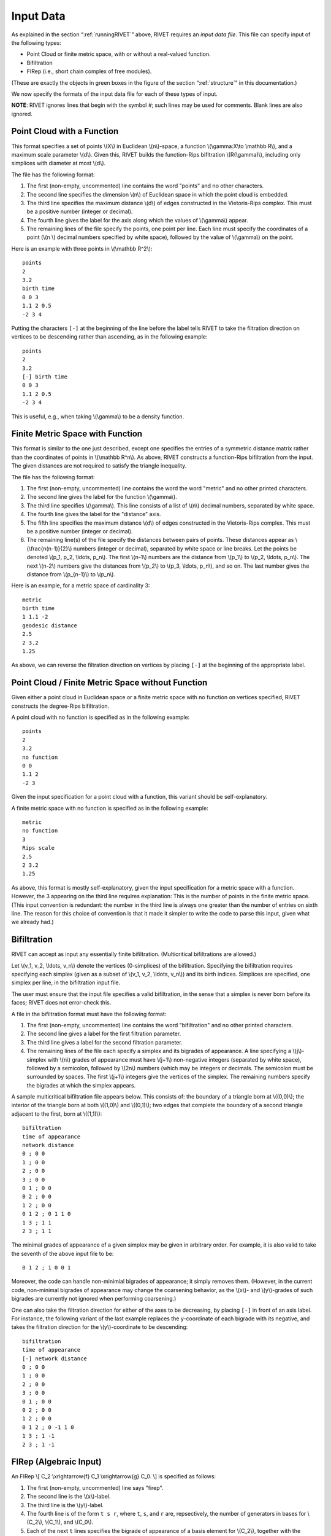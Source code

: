 .. _inputData:

Input Data
==========

As explained in the section “:ref:`runningRIVET`” above, RIVET requires an *input data file*.  This file can specify input of the following types:

* Point Cloud or finite metric space, with or without a real-valued function. 
* Bifiltration
* FIRep (i.e., short chain complex of free modules).

(These are exactly the objects in green boxes in the figure of the section “:ref:`structure`” in this documentation.)

We now specify the formats of the input data file for each of these types of input.

**NOTE**: RIVET ignores lines that begin with the symbol `#`; such lines may be used for comments.  Blank lines are also ignored.

Point Cloud with a Function
---------------------------

This format specifies a set of points \\(X\\) in Euclidean \\(n\\)-space, a function \\(\\gamma:X\\to \\mathbb R\\), and a maximum scale parameter \\(d\\).  Given this, RIVET builds the function-Rips bifltration \\(R(\\gamma)\\), including only simplices with diameter at most \\(d\\). 

The file has the following format:

#. The first (non-empty, uncommented) line contains the word "points" and no other characters.
#. The second line specifies the dimension \\(n\\) of Euclidean space in which the point cloud is embedded.
#. The third line specifies the maximum distance \\(d\\) of edges constructed in the Vietoris-Rips complex. This must be a positive number (integer or decimal).
#. The fourth line gives the label for the axis along which the values of \\(\\gamma\\) appear.
#. The remaining lines of the file specify the points, one point per line. Each line must specify the coordinates of a point (\\(n \\) decimal numbers specified by white space), followed by the value of \\(\\gamma\\) on the point.

Here is an example with three points in \\(\\mathbb R^2\\)::

	points
	2
	3.2
	birth time
	0 0 3
	1.1 2 0.5
	-2 3 4

Putting the characters ``[-]`` at the beginning of the line before the label tells RIVET to take the filtration direction on vertices to be descending rather than ascending, as in the following example::

	points
	2
	3.2
	[-] birth time 
	0 0 3
	1.1 2 0.5
	-2 3 4

This is useful, e.g.,  when taking \\(\\gamma\\) to be a density function.

Finite Metric Space with Function
---------------------------------

This format is similar to the one just described, except one specifies the entries of a symmetric distance matrix rather than the coordinates of points in \\(\\mathbb R^n\\).  
As above, RIVET constructs a function-Rips bifiltration from the input.  
The given distances are not required to satisfy the triangle inequality.

The file has the following format:

#. The first (non-empty, uncommented) line contains the word the word "metric" and no other printed characters.
#. The second line gives the label for the function \\(\\gamma\\).
#. The third line specifies \\(\\gamma\\). This line consists of a list of \\(n\\) decimal numbers, separated by white space.
#. The fourth line gives the label for the "distance" axis.
#. The fifth line specifies the maximum distance \\(d\\) of edges constructed in the Vietoris-Rips complex. This must be a positive number (integer or decimal).
#. The remaining line(s) of the file specify the distances between pairs of points. These distances appear as \\(\\frac{n(n-1)}{2}\\) numbers (integer or decimal), separated by white space or line breaks. Let the points be denoted \\(p_1, p_2, \\ldots, p_n\\). The first \\(n-1\\) numbers are the distance from \\(p_1\\) to \\(p_2, \\ldots, p_n\\). The next \\(n-2\\) numbers give the distances from \\(p_2\\) to \\(p_3, \\ldots, p_n\\), and so on. The last number gives the distance from \\(p_{n-1}\\) to \\(p_n\\).

Here is an example, for a metric space of cardinality 3::

	metric
	birth time
	1 1.1 -2
	geodesic distance
	2.5
	2 3.2
	1.25

As above, we can reverse the filtration direction on vertices by placing ``[-]`` at the beginning of the appropriate label.

Point Cloud / Finite Metric Space without Function
-----------------------------------------------------------------------------

Given either a point cloud in Euclidean space or a finite metric space with no function on vertices specified, RIVET constructs the degree-Rips bifiltration.

A point cloud with no function is specified as in the following example::

	points
	2
	3.2
	no function
	0 0 
	1.1 2 
	-2 3

Given the input specification for a point cloud with a function, this variant should be self-explanatory.  

A finite metric space with no function is specified as in the following example::

	metric
	no function
	3
	Rips scale
	2.5
	2 3.2
	1.25

As above, this format is mostly self-explanatory, given the input specification for a metric space with a function.    However, the 3 appearing on the third line requires explanation: This is the number of points in the finite metric space.  
(This input convention is redundant: the number in the third line is always one greater than the number of entries on sixth line.  The reason for this choice of convention is that it made it simpler to write the code to parse this input, given what we already had.)


Bifiltration
------------
RIVET can accept as input any essentially finite bifiltration.  (Multicritical bifiltrations are allowed.)


Let \\(v_1, v_2, \\ldots, v_n\\) denote the vertices (0-simplices) of the bifiltration. 
Specifying the bifiltration requires specifying each simplex (given as a subset of \\(v_1, v_2, \\ldots, v_n\\)) and its birth indices. 
Simplices are specified, one simplex per line, in the bifiltration input file.

The user must ensure that the input file specifies a valid bifiltration, in the sense that a simplex is never born before its faces; RIVET does not error-check this.

A file in the bifiltration format must have the following format:

#. The first (non-empty, uncommented) line contains the word "bifiltration" and no other printed characters.
#. The second line gives a label for the first filtration parameter.
#. The third line gives a label for the second filtration parameter.
#. The remaining lines of the file each specify a simplex and its bigrades of appearance.  A line specifying a \\(j\\)-simplex with \\(n\\) grades of appearance must have \\(j+1\\) non-negative integers (separated by white space), followed by a semicolon, followed by \\(2n\\) numbers (which may be integers or decimals.  The semicolon must be surrounded by spaces.  The first \\(j+1\\) integers give the vertices of the simplex. The remaining numbers specify the bigrades at which the simplex appears.

A sample multicritical bifiltration file appears below. This consists of: the boundary of a triangle born at \\((0,0)\\); the interior of the triangle born at both \\((1,0)\\) and \\((0,1)\\); two edges that complete the boundary of a second triangle adjacent to the first, born at \\((1,1)\\)::

	bifiltration
	time of appearance
	network distance
	0 ; 0 0
	1 ; 0 0
	2 ; 0 0
	3 ; 0 0
	0 1 ; 0 0
	0 2 ; 0 0
	1 2 ; 0 0
	0 1 2 ; 0 1 1 0
	1 3 ; 1 1
	2 3 ; 1 1

The minimal grades of appearance of a given simplex may be given in arbitrary order.  For example, it is also valid to take the seventh of the above input file to be::

	0 1 2 ; 1 0 0 1

Moreover, the code can handle non-minimial bigrades of appearance; it simply removes them.  (However, in the current code, non-minimal bigrades of appearance may change the coarsening behavior, as the \\(x\\)- and \\(y\\)-grades of such bigrades are currently not ignored when performing coarsening.)

One can also take the filtration direction for either of the axes to be decreasing, by placing ``[-]`` in front of an axis label. 
For instance, the following variant of the last example replaces the y-coordinate of each bigrade with its negative, and takes the filtration direction for the \\(y\\)-coordinate to be descending::

	bifiltration
	time of appearance
	[-] network distance
	0 ; 0 0
	1 ; 0 0
	2 ; 0 0
	3 ; 0 0
	0 1 ; 0 0
	0 2 ; 0 0
	1 2 ; 0 0
	0 1 2 ; 0 -1 1 0
	1 3 ; 1 -1
	2 3 ; 1 -1

.. _firep:

FIRep (Algebraic Input) 
-----------------------

An FIRep 
\\[ C_2 \\xrightarrow{f} C_1 \\xrightarrow{g} C_0. \\]
is specified as follows:

#. The first (non-empty, uncommented) line says "firep".
#. The second line is the \\(x\\)-label.
#. The third line is the \\(y\\)-label.
#. The fourth line is of the form ``t s r``, where ``t``, ``s``, and ``r`` are, repsectively, the number of generators in bases for \\(C_2\\), \\(C_1\\), and \\(C_0\\).
#. Each of the next ``t`` lines specifies the bigrade of appearance of a basis element for \\(C_2\\), together with the corresponding column of the matrix representing \\(f\\): the format for such a line is: ``x y ; b1 b2 b3``, where the ``bi`` are the row indices of nonzero column entries.  (Recall that we work with \\(\\mathbb{Z}/2\\mathbb{Z}\\) coefficients.) 
#. Each of the next ``s`` lines specifies the bigrade of appearance of a basis element for \\(C_1\\), together with the corresponding column of the matrix representing \\(g\\).
   
An example FIRep input is shown below::

	firep
	parameter 1
	parameter 2
	2 3 3 
	1 0 ; 1 1 1 
	0 1 ; 1 1 1  
	0 0 ; 1 2
	0 0 ; 0 2
	0 0 ; 0 1

This example has a natural geometric interpretation.  
The boundary of a triangle is born at \\((0,0)\\), and the triangle is filled in at both \\((1,0)\\) and \\((0,1)\\). 
The input gives the portion of the resulting chain complex required to compute the 1st persistent homology module. 

